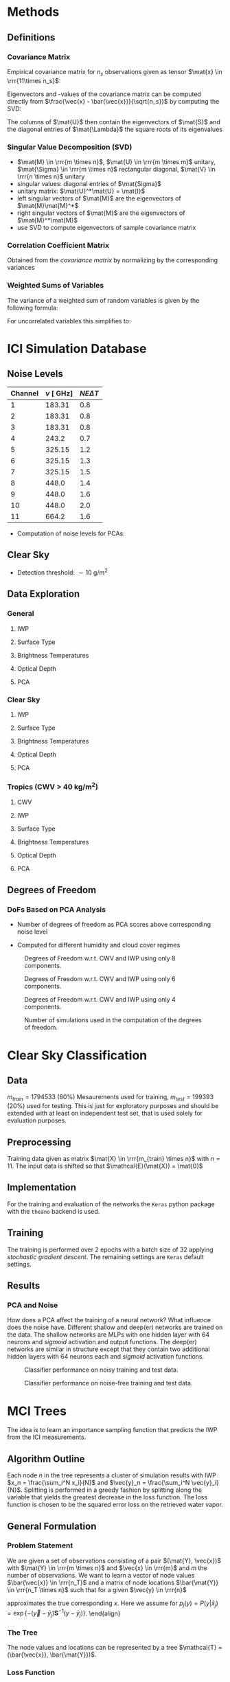 * Methods
** Definitions
*** Covariance Matrix
    \begin{align}
    \left ( \mat{S}_\vec{x} \right ) _{i,j} =  cov \left ( \vec{x}_i - \vec{x}_j \right ) \\
    \end{align}
  Empirical covariance matrix for $n_s$ observations given as tensor $\mat{x} \in \rrr{11\times n_s}$:
    \begin{align}
    \mat{S} &= \frac{\left(\vec{x} - \bar{\vec{x}} \right) \left ( \vec{x} - \bar{\vec{x}} \right )^T}{n - 1}
    \end{align}
  Eigenvectors and -values of the covariance matrix can be computed directly from $\frac{\vec{x} - \bar{\vec{x}}}{\sqrt{n_s}}$ by
  computing the SVD:
  \begin{align}
  \frac{\vec{x} - \bar{\vec{x}}}{\sqrt{n_s}} &= \mat{U}\mat{\Lambda}\mat{V}
  \end{align}
  The columns of $\mat{U}$ then contain the eigenvectors of $\mat{S}$ and the diagonal entries of $\mat{\Lambda}$ the square roots
  of its eigenvalues

*** Singular Value Decomposition (SVD)
   \begin{align}
   \mat{M} = \mat{U} \mat{\Sigma} \mat{V}
   \end{align}

   + $\mat{M} \in \rrr{m \times n}$, $\mat{U} \in \rrr{m \times m}$ unitary, $\mat{\Sigma} \in \rrr{m \times n}$ rectangular diagonal, $\mat{V} \in \rrr{n \times n}$ unitary
   + singular values: diagonal entries of $\mat{Sigma}$
   + unitary matrix: $\mat{U}^*\mat{U} = \mat{I}$
   + left singular vectors of $\mat{M}$ are the eigenvectors of $\mat{M}\mat{M}^*$
   + right singular vectors of $\mat{M}$ are the eigenvectors of $\mat{M}^*\mat{M}$
   + use SVD to compute eigenvectors of sample covariance matrix

*** Correlation Coefficient Matrix
   Obtained from the /covariance matrix/ by normalizing by the corresponding variances
   \begin{align}
   \left ( \mat{S}_C \right )_{i,j} = \frac{\left ( \mat{S} \right ) _{i,j}}{ \sigma(x_i) \sigma(x_j)}
   \end{align}
    
*** Weighted Sums of Variables
   The variance of a weighted sum of random variables is given by the following formula:
   \begin{align}
   Var \left ( \sum_{i=1}^n a_i X_i \right ) = \sum_{i=1}^n a_i^2 Var(X_i) + 2 \sum_{i=1}\sum_{j=i+1}^n a_i a_j Cov(X_i, X_j)
   \end{align}
   For uncorrelated variables this simplifies to:
   \begin{align}
   Var \left ( \sum_{i=1}^n a_i X_i \right ) = \sum_{i=1}^n a_i^2 Var(X_i) 
   \end{align}
   
* ICI Simulation Database
** Noise Levels
    
    | Channel |  $\nu \:[\SI{}{\giga \hertz}]$ | $NE\Delta T$ |
    |---------+--------------------------------|--------------|
    |       1 |  183.31                        | 0.8          |
    |       2 |  183.31                        | 0.8          |
    |       3 |  183.31                        | 0.8          |
    |       4 | 243.2                          | 0.7          |
    |       5 | 325.15                         | 1.2          |
    |       6 | 325.15                         | 1.3          |
    |       7 | 325.15                         | 1.5          |
    |       8 | 448.0                          | 1.4          |
    |       9 | 448.0                          | 1.6          |
    |      10 | 448.0                          | 2.0          |
    |      11 | 664.2                          | 1.6          |

    - Computation of noise levels for PCAs:
      \begin{align}
      \vec{N}_{PCA}^2 &= \left(\mat{U}^2\right)^T \vec{N_{\DeltaT}}^2 \quad \text{(Element-wise Squares)}
      \end{align}

** Clear Sky
   - Detection threshold: $\sim \SI{10}{\gram \per \meter \squared}$
** Data Exploration
*** General
**** IWP
    [[./plots/general/iwp_dist.png]]
**** Surface Type
    [[./plots/general/surface_type_dist.png]]
**** Brightness Temperatures
    [[./plots/general/dtb_tb_dist.png]]
**** Optical Depth
    [[./plots/general/od_dist.png]]
**** PCA
    [[./plots/general/pca_channels.png]]
    [[./plots/general/pca_s.png]]
*** Clear Sky
**** IWP
    [[./plots/clear_sky/iwp_dist.png]]
**** Surface Type
[[./plots/clear_sky/st_dist.png]]
**** Brightness Temperatures
[[./plots/clear_sky/tb_dist.png]]
**** Optical Depth
[[./plots/clear_sky/od_dist.png]]
**** PCA
    [[./plots/clear_sky/pca_channels.png]]
    [[./plots/clear_sky/pca_s.png]]

*** Tropics (CWV > $\SI{40}{\kilo \gram \per \meter \squared}$)
**** CWV
    [[./plots/tropics/cwv_dist.png]]
**** IWP
    [[./plots/tropics/iwp_dist.png]]
**** Surface Type
   [[./plots/tropics/st_dist.png]]
**** Brightness Temperatures
   [[./plots/tropics/tb_dist.png]]
**** Optical Depth
    [[./plots/tropics/od_dist.png]]
**** PCA
    [[./plots/tropics/pca_channels.png]]
    [[./plots/tropics/pca_s.png]]

** Degrees of Freedom
*** DoFs Based on PCA Analysis
    - Number of degrees of freedom as PCA scores above corresponding noise level
    - Computed for different humidity and cloud cover regimes
      #+CAPTION: Degrees of Freedom w.r.t. CWV and IWP
    [[./plots/dofs/dofs.png]] 
      #+CAPTION: Degrees of Freedom w.r.t. CWV and IWP using only 8 components.
    [[./plots/dofs/dofs_pca_8.png]] 
      #+CAPTION: Degrees of Freedom w.r.t. CWV and IWP using only 6 components.
    [[./plots/dofs/dofs_pca_6.png]] 
      #+CAPTION: Degrees of Freedom w.r.t. CWV and IWP using only 4 components.
    [[./plots/dofs/dofs_pca_4.png]] 
      #+CAPTION: Number of simulations used in the computation of the degrees of freedom.
    [[./plots/dofs/counts.png]]
* Clear Sky Classification
** Data
   $m_{train} = 1794533$ ($80\%$) Mesaurements used for training, $m_{test} = 199393$ ($20\%$) used for testing. This is just for
   exploratory purposes and should be extended with at least on independent test set, that is used solely for
   evaluation purposes.
** Preprocessing
   Training data given as matrix $\mat{X} \in \rrr{m_{train} \times n}$ with $n = 11$. The input data is shifted so 
   that $\mathcal{E}(\mat{X}) = \mat{0}$

** Implementation
   For the training and evaluation of the networks the ~Keras~ python package with the ~theano~ backend is used.

** Training
   The training is performed over 2 epochs with a batch size of 32 applying /stochastic gradient descent/. The remaining settings are
   ~Keras~ default settings.

** Results
*** PCA and Noise
    How does a PCA affect the training of a neural network? What influence does the noise have. Different shallow and deep(er) networks are
    trained on the data. The shallow networks are MLPs with one hidden layer with $64$ neurons and /sigmoid/ activation and output functions. The
    deep(er) networks are similar in structure except that they contain two additional hidden layers with 64 neurons each and /sigmoid/ activation functions.

    #+CAPTION: Classifier performance on noisy training and test data.
    [[./plots/classification/clear sky/tpr_fpr_pca_shallow.png]]
    #+CAPTION: Classifier performance on noise-free training and test data.
    [[./plots/classification/clear sky/tpr_fpr_pca_shallow_no_noise.png]]
   
* MCI Trees
  The idea is to learn an importance sampling function that predicts the IWP from the ICI measurements.
** Algorithm Outline
   Each node $n$ in the tree represents a cluster of simulation results with IWP $x_n = \frac{\sum_i^N x_i}{N}$ and
   $\vec{y}_n = \frac{\sum_i^N \vec{y}_i}{N}$. Splitting is performed in a greedy fashion by splitting along the variable that
   yields the greatest decrease in the loss function. The loss function is chosen to be the squared error loss on the retrieved
   water vapor.
** General Formulation
*** Problem Statement
    We are given a set of observations consisting of a pair $(\mat{Y}, \vec{x})$ with $\mat{Y} \in \rrr{m \times n}$ and
    $\vec{x} \in \rrr{m}$ and $m$ the number of observations. We want to learn a vector of node values $\bar{\vec{x}} \in \rrr{n_T}$ and
    a matrix of node locations $\bar{\mat{Y}} \in \rrr{n_T \times n}$ such that for a given $\vec{y} \in \rrr{n}$
    \begin{align}
    \hat{x}(\vec{y}) &= \sum_j  \frac{ \bar{x}_j P(y | \bar{x}_j)}{\sum_k P(y | \bar{x}_k)}
    \end{align}
    approximates the true corresponding $x$. Here we assume for $p_j(y) = P(y | \bar{x}_j) = \exp \{ - (\vec{y} - \bar{y}_j) \mathbf{S}^{-1} (y - \bar{y}_j) \}$. 
    \end{align}
    
*** The Tree
    The node values and locations can be represented by a tree $\mathcal{T} = (\bar{\vec{x}}, \bar{\mat{Y}})$.
    
*** Loss Function
   Given a loss function $f: \rrr{} \mapsto \rrr{}$ a loss over a training set $(\mat{Y}, \vec{x})$ can be defined as:
     \begin{align}
     \mathcal{L}(\vec{x}, \mat{Y}, \bar{\vec{x}}, \bar{\mat{Y}}) &= \sum_i f \left(
    x_i - \sum_j  \frac{ \bar{x}_j p_j(y_i)}{\sum_k p_k(y_i)} \right )
     \end{align}
   The gradients w.r.t to the parameters describing the tree are given by:
     \begin{align}
     \frac{d \mathcal{L}(\vec{x}, \mat{Y}, \vec{\bar{x}}, \bar{\mat{Y}})}{d\bar{x_j}}
 &= - \sum_i \frac{p_j(\vec{y}_i)}{P(\vec{y}_i)} \frac{df}{dx}(x_i, \vec{Y}_i, \bar{\vec{x}}, \bar{\mat{Y}}) \\
     \frac{d \mathcal{L}(\vec{x}, \mat{Y}, \vec{\bar{x}}, \bar{\mat{Y}})}{d\bar{\vec{y}_j}}
 &= - \sum_i \left (
            \frac{\frac{d p_j(\vec{y}_i)}{d\vec{\bar{y}}_j}}{P(\vec{y}_i)} 
            - \frac{\frac{d p_j(\vec{y}_i)}{d\vec{\bar{y}}_j}}{P(\vec{y}_i)^2} \right ) \frac{df}{dx}(x_i, \vec{Y}_i, \bar{\vec{x}}, \bar{\mat{Y}}) 
     \end{align}

*** Squared Error Loss
    For squared error loss the gradients thus take the form:

     \begin{align}
     \frac{d \mathcal{L}(\vec{x}, \mat{Y}, \vec{\bar{x}}, \bar{\mat{Y}})}{d\bar{x_j}}
 &= - 2 \sum_i \frac{p_j(\vec{y}_i)}{P(\vec{y}_i)} \left ( x_i - \sum_j \frac{\bar{x}_j p_j(\vec{y}_i)}{\sum_k p_k(\vec{y}_i)} \right ) \\
     \frac{d \mathcal{L}(\vec{x}, \mat{Y}, \vec{\bar{x}}, \bar{\mat{Y}})}{d\bar{\vec{y}_j}}
 &= - \sum_i \left (
            \frac{\frac{d p_j(\vec{y}_i)}{d\vec{\bar{y}}_j}}{P(\vec{y}_i)} 
            - \frac{\frac{d p_j(\vec{y}_i)}{d\vec{\bar{y}}_j}}{P(\vec{y}_i)^2} \right ) \left ( x_i - \sum_j \frac{\bar{x}_j p_j(\vec{y}_i)}{\sum_k p_k(\vec{y}_i)} \right )
     \end{align}
   
    The derivatives $\frac{d p_j(\vec{y})}{d\bar{\vec{y}_j}}$ are given by:
    \begin{align}
\frac{d p_j(\vec{y})}{d\bar{\vec{y}_j}} &=
 2 \mat{S}^{-1}(\vec{y} - \bar{\vec{y}_j}) 
\exp \left \{ - (\vec{y} - \bar{\vec{y}_j}) \mathbf{S}^{-1} (\vec{y} - \bar{\vec{y}}_j) \right \}
    \end{align}

* PCA & BMCI
  Dimensionality reduction may help BMCI method to obtain better coverage in measurement-state space. A first approach would
  by to use only 8 PCA components to compress the data.
* Paper Notes
** A Hotelling Transformation Approach for Rapid Inversion of Atmospheric Data
   Investigates data reduction techniques based on eigenvector expansions (/hotelling transformations/).
*** Inversion Techniques
    OEM and neural networks as inversion techniques are presented with focus on the need (or advantages)
    of dimensionality reduction of the measurement vector $\vec{y}$.
   
*** Hotelling Transformations
    The most common hotelling transformation is PCA (Kahunen-Loeve transformation, EOF) and is based on an
    eigenvector expansion of the (empirical) measurement covariance matrix $\mat{S}_\vec{y}$:
      \begin{align}
      \mathbf{S}_\mathbf{y} = \mathbf{E}\mathbf{\Lambda}\mathbf{E}^T
      \end{align}
   Another possibility is to use an eigenvector expansion of the corresponding /correlation coefficient matrix/.
   
   The newly presented transformation in this paper is based on using an OEM approach to compute $\mat{S}_\vec{y}$:
      \begin{align}
      \mat{S}_\vec{y} &= \mat{K}_\vec{x}^T \mat{S}_\vec{x} \mat{K}_\vec{x} + \mat{K}_\vec{b}^T \mat{S}_\vec{b} \mat{K}_\vec{b} + \mat{S}_\epsilon
      \end{align}
      Only /physical/ information is considered, i.e. the second and third term are ignored. This has similarities with the
      truncated SVD retrieval method.

*** Information Content
    To compare the reduction techniques, the information content of the retrieval w.r.t to $k$ (the number of eigenvalues used
    in the expansion)  and the measurement error for $k=50$ are used for a number of different simulated retrievals.
    \begin{align}
    H &= \frac{1}{2} \log_2 |\mat{S}_\delta^{-1} | \\
    \Delta H &= \frac{1}{2} \log_2 |\mat{S}_\delta^{-1} | - \frac{1}{2} \log_2 |\mat{S}_\vec{x}^{-1} | \\
    \end{align}
    where $|\mat{S}_\delta^{-1}|$: determinant of the inverse of the measurement error
***   Results
    The newly proposed methods performs comparable to the method based on $\mat{S}_\vec{y}$ for noise-free data. Otherwise
    it performs even better. Also provides the possibility of improving the reduction for specific species.
** Structured Probabilistic Models
   
